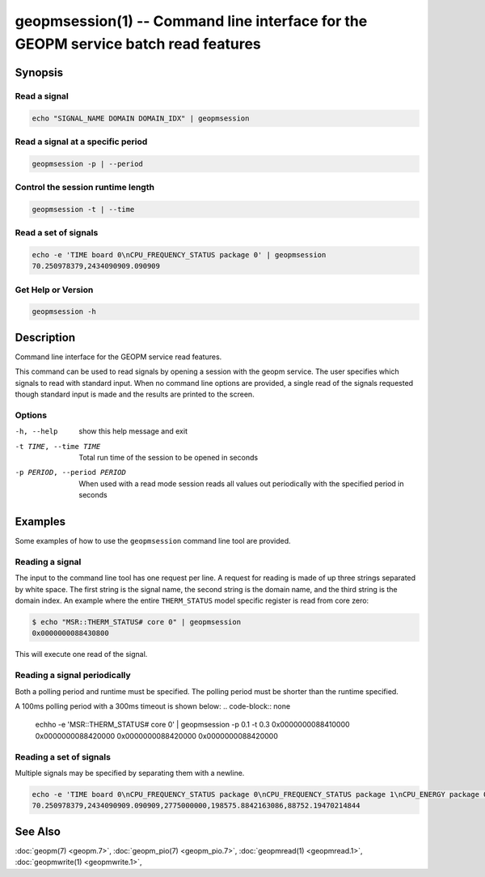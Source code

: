 
geopmsession(1) -- Command line interface for the GEOPM service batch read features
===================================================================================

Synopsis
--------

Read a signal
~~~~~~~~~~~~~

.. code-block:: none

    echo "SIGNAL_NAME DOMAIN DOMAIN_IDX" | geopmsession

Read a signal at a specific period
~~~~~~~~~~~~~~~~~~~~~~~~~~~~~~~~~~

.. code-block:: none

    geopmsession -p | --period

Control the session runtime length
~~~~~~~~~~~~~~~~~~~~~~~~~~~~~~~~~~
.. code-block:: none

    geopmsession -t | --time

Read a set of signals
~~~~~~~~~~~~~~~~~~~~~

.. code-block:: none

    echo -e 'TIME board 0\nCPU_FREQUENCY_STATUS package 0' | geopmsession
    70.250978379,2434090909.090909

Get Help or Version
~~~~~~~~~~~~~~~~~~~

.. code-block:: none

    geopmsession -h


Description
-----------

Command line interface for the GEOPM service read features.

This command can be used to read signals by opening a session with the
geopm service.  The user specifies which signals to read with standard
input. When no command line options are provided, a single read of the
signals requested though standard input is made and the results are
printed to the screen.

Options
~~~~~~~
-h, --help                  show this help message and exit
-t TIME, --time TIME        Total run time of the session to be opened in seconds
-p PERIOD, --period PERIOD  When used with a read mode session reads all values
                            out periodically with the specified period in seconds

Examples
--------

Some examples of how to use the ``geopmsession`` command line tool are
provided.

Reading a signal
~~~~~~~~~~~~~~~~

The input to the command line tool has one request per line.  A
request for reading is made of up three strings separated by white
space.  The first string is the signal name, the second string is the
domain name, and the third string is the domain index.  An example
where the entire ``THERM_STATUS`` model specific register is read from
core zero:

.. code-block:: bash

    $ echo "MSR::THERM_STATUS# core 0" | geopmsession
    0x0000000088430800

This will execute one read of the signal.

Reading a signal periodically
~~~~~~~~~~~~~~~~~~~~~~~~~~~~~
Both a polling period and runtime must be specified.
The polling period must be shorter than the runtime specified.

A 100ms polling period with a 300ms timeout is shown below:
.. code-block:: none

    echho -e 'MSR::THERM_STATUS# core 0' | geopmsession -p 0.1 -t 0.3
    0x0000000088410000
    0x0000000088420000
    0x0000000088420000
    0x0000000088420000

Reading a set of signals
~~~~~~~~~~~~~~~~~~~~~~~~
Multiple signals may be specified by separating them with a newline.

.. code-block:: none

    echo -e 'TIME board 0\nCPU_FREQUENCY_STATUS package 0\nCPU_FREQUENCY_STATUS package 1\nCPU_ENERGY package 0\nCPU_ENERGY package 1' | geopmsession
    70.250978379,2434090909.090909,2775000000,198575.8842163086,88752.19470214844


See Also
--------

:doc:`geopm(7) <geopm.7>`,
:doc:`geopm_pio(7) <geopm_pio.7>`,
:doc:`geopmread(1) <geopmread.1>`,
:doc:`geopmwrite(1) <geopmwrite.1>`,
